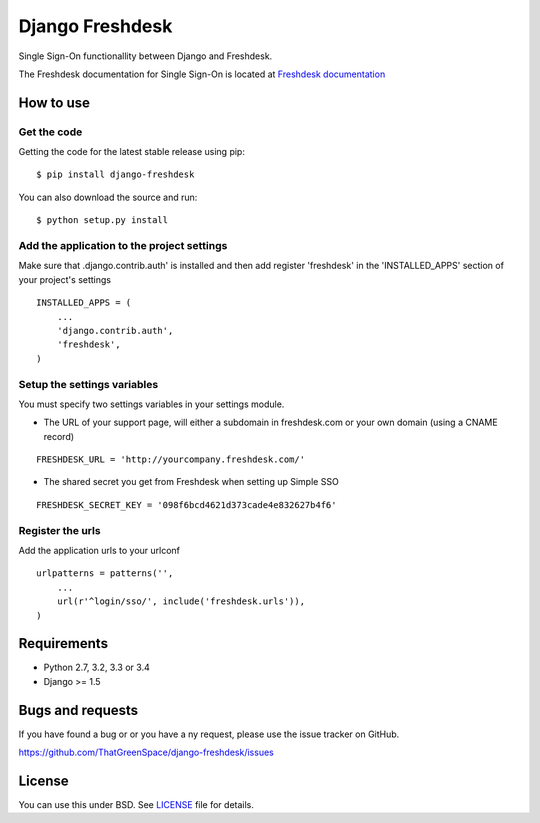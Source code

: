================
Django Freshdesk
================

.. image:: https://secure.travis-ci.org/ThatGreenSpace/django-freshdesk.png?branch=master
    :target: https://travis-ci.org/ThatGreenSpace/django-freshdesk
.. image:: https://coveralls.io/repos/ThatGreenSpace/django-freshdesk/badge.png?branch=master
    :target: https://coveralls.io/r/ThatGreenSpace/django-freshdesk?branch=master
.. image:: https://badge.fury.io/py/django-freshdesk.png
    :target: http://badge.fury.io/py/django-freshdesk
.. image:: https://pypip.in/d/django-freshdesk/badge.png
    :target: https://crate.io/packages/django-freshdesk?version=latest

Single Sign-On functionallity between Django and Freshdesk.

The Freshdesk documentation for Single Sign-On is located at
`Freshdesk documentation
<https://support.freshdesk.com/support/articles/31166-single-sign-on-remote-authentication-in>`__

How to use
==========

Get the code
------------

Getting the code for the latest stable release using pip:

::

   $ pip install django-freshdesk

You can also download the source and run:

::

   $ python setup.py install

Add the application to the project settings
-------------------------------------------

Make sure that .django.contrib.auth' is installed and then add register 'freshdesk'
in the 'INSTALLED_APPS' section of your project's settings

::

    INSTALLED_APPS = (
        ...
        'django.contrib.auth',
        'freshdesk',
    )


Setup the settings variables
----------------------------

You must specify two settings variables in your settings module.

* The URL of your support page, will either a subdomain in freshdesk.com
  or your own domain (using a CNAME record)

::

    FRESHDESK_URL = 'http://yourcompany.freshdesk.com/'

* The shared secret you get from Freshdesk when setting up Simple SSO

::

    FRESHDESK_SECRET_KEY = '098f6bcd4621d373cade4e832627b4f6'


Register the urls
-----------------

Add the application urls to your urlconf

::

    urlpatterns = patterns('',
        ...
        url(r'^login/sso/', include('freshdesk.urls')),
    )


Requirements
============

* Python 2.7, 3.2, 3.3 or 3.4
* Django >= 1.5


Bugs and requests
=================

If you have found a bug or or you have a ny request, please use the issue tracker on GitHub.

https://github.com/ThatGreenSpace/django-freshdesk/issues


License
=======

You can use this under BSD. See `LICENSE <LICENSE>`__ file for details.
